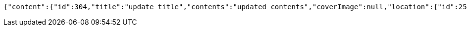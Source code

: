 [source,options="nowrap"]
----
{"content":{"id":304,"title":"update title","contents":"updated contents","coverImage":null,"location":{"id":258,"addr":"서울시 마포구 월드컵북로2길 65 5층","name":"Green Factory","latitude":0.0,"longitude":0.0},"onlineType":null,"meetStartAt":null,"meetEndAt":null,"createdAt":1510644724045,"updatedAt":1510644724045,"meetingStatus":"DRAFT","admins":[{"id":325,"name":null,"nickname":null,"imageUrl":null}],"topics":[],"attendees":[],"maxAttendees":0,"autoConfirm":false},"_links":{"meeting-view":{"href":"http://localhost:8080/api/meeting/304"}}}
----
